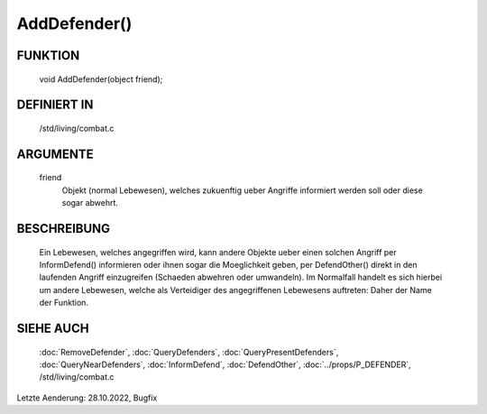 AddDefender()
=============

FUNKTION
--------

  void AddDefender(object friend);

DEFINIERT IN
------------

  /std/living/combat.c

ARGUMENTE
---------

  friend
    Objekt (normal Lebewesen), welches zukuenftig ueber Angriffe
    informiert werden soll oder diese sogar abwehrt.

BESCHREIBUNG
------------

  Ein Lebewesen, welches angegriffen wird, kann andere Objekte ueber
  einen solchen Angriff per InformDefend() informieren oder ihnen
  sogar die Moeglichkeit geben, per DefendOther() direkt in den
  laufenden Angriff einzugreifen (Schaeden abwehren oder umwandeln).
  Im Normalfall handelt es sich hierbei um andere Lebewesen, welche
  als Verteidiger des angegriffenen Lebewesens auftreten: Daher der
  Name der Funktion.

SIEHE AUCH
----------

  :doc:`RemoveDefender`, :doc:`QueryDefenders`, 
  :doc:`QueryPresentDefenders`, :doc:`QueryNearDefenders`, 
  :doc:`InformDefend`, :doc:`DefendOther`,
  :doc:`../props/P_DEFENDER`, /std/living/combat.c

Letzte Aenderung: 28.10.2022, Bugfix
